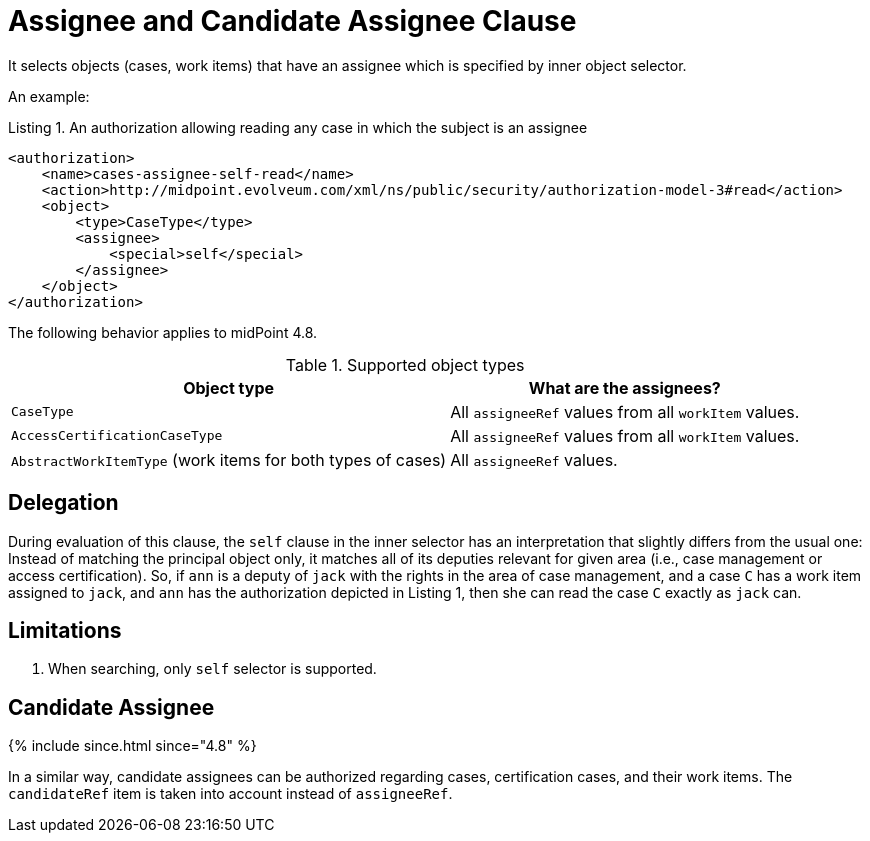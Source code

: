 = Assignee and Candidate Assignee Clause

It selects objects (cases, work items) that have an assignee which is specified by inner object selector.

An example:

.Listing 1. An authorization allowing reading any case in which the subject is an assignee
[source,xml]
----
<authorization>
    <name>cases-assignee-self-read</name>
    <action>http://midpoint.evolveum.com/xml/ns/public/security/authorization-model-3#read</action>
    <object>
        <type>CaseType</type>
        <assignee>
            <special>self</special>
        </assignee>
    </object>
</authorization>
----

The following behavior applies to midPoint 4.8.

.Supported object types
[%autowidth]
|===
| Object type | What are the assignees?

| `CaseType`
| All `assigneeRef` values from all `workItem` values.

| `AccessCertificationCaseType`
| All `assigneeRef` values from all `workItem` values.

| `AbstractWorkItemType` (work items for both types of cases)
| All `assigneeRef` values.
|===

== Delegation
During evaluation of this clause, the `self` clause in the inner selector has an interpretation that slightly differs from the usual one:
Instead of matching the principal object only, it matches all of its deputies relevant for given area (i.e., case management or access certification).
So, if `ann` is a deputy of `jack` with the rights in the area of case management, and a case `C` has a work item assigned to `jack`, and `ann` has the authorization depicted in Listing 1, then she can read the case `C` exactly as `jack` can.

== Limitations
. When searching, only `self` selector is supported.

== Candidate Assignee
++++
{% include since.html since="4.8" %}
++++

In a similar way, candidate assignees can be authorized regarding cases, certification cases, and their work items.
The `candidateRef` item is taken into account instead of `assigneeRef`.
